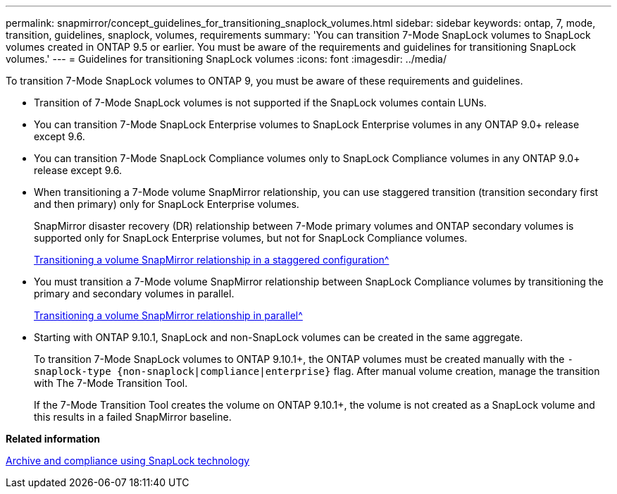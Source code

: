 ---
permalink: snapmirror/concept_guidelines_for_transitioning_snaplock_volumes.html
sidebar: sidebar
keywords: ontap, 7, mode, transition, guidelines, snaplock, volumes, requirements
summary: 'You can transition 7-Mode SnapLock volumes to SnapLock volumes created in ONTAP 9.5 or earlier. You must be aware of the requirements and guidelines for transitioning SnapLock volumes.'
---
= Guidelines for transitioning SnapLock volumes
:icons: font
:imagesdir: ../media/

[.lead]
To transition 7-Mode SnapLock volumes to ONTAP 9, you must be aware of these requirements and guidelines.

* Transition of 7-Mode SnapLock volumes is not supported if the SnapLock volumes contain LUNs.
* You can transition 7-Mode SnapLock Enterprise volumes to SnapLock Enterprise volumes in any ONTAP 9.0+ release except 9.6.
* You can transition 7-Mode SnapLock Compliance volumes only to SnapLock Compliance volumes in any ONTAP 9.0+ release except 9.6.
* When transitioning a 7-Mode volume SnapMirror relationship, you can use staggered transition (transition secondary first and then primary) only for SnapLock Enterprise volumes.
+
SnapMirror disaster recovery (DR) relationship between 7-Mode primary volumes and ONTAP secondary volumes is supported only for SnapLock Enterprise volumes, but not for SnapLock Compliance volumes.
+
xref:task_transitioning_a_data_protection_relationship.adoc[Transitioning a volume SnapMirror relationship in a staggered configuration^]

* You must transition a 7-Mode volume SnapMirror relationship between SnapLock Compliance volumes by transitioning the primary and secondary volumes in parallel.
+
xref:task_transitioning_a_volume_snapmirror_relationship_in_parallel.adoc[Transitioning a volume SnapMirror relationship in parallel^]

* Starting with ONTAP 9.10.1, SnapLock and non-SnapLock volumes can be created in the same aggregate.
+
To transition 7-Mode SnapLock volumes to ONTAP 9.10.1+, the ONTAP volumes must be created manually with the `-snaplock-type {non-snaplock|compliance|enterprise}` flag. After manual volume creation, manage the transition with The 7-Mode Transition Tool.
+
If the 7-Mode Transition Tool creates the volume on ONTAP 9.10.1+, the volume is not created as a SnapLock volume and this results in a failed SnapMirror baseline.


*Related information*

https://docs.netapp.com/ontap-9/topic/com.netapp.doc.pow-arch-con/home.html[Archive and compliance using SnapLock technology^]

// 2023-03-03, GH issue #27
// 2023-03-22, GH issue #27
// 2023-03-30, GH issue #27